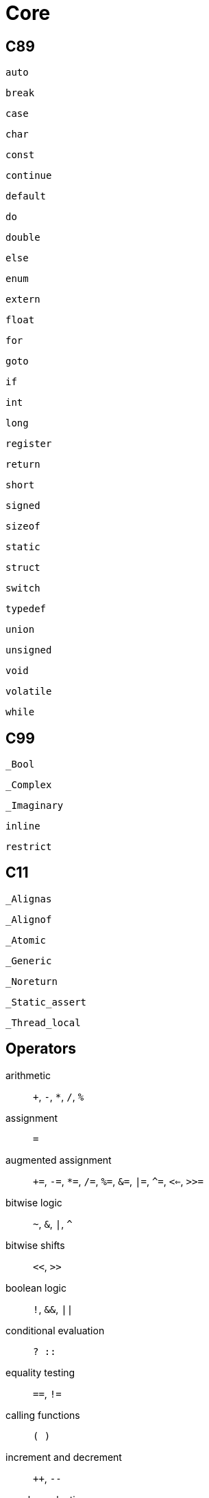 = Core

== C89

`auto`:: {empty}
`break`:: {empty}
`case`:: {empty}
`char`:: {empty}
`const`:: {empty}
`continue`:: {empty}
`default`:: {empty}
`do`:: {empty}
`double`:: {empty}
`else`:: {empty}
`enum`:: {empty}
`extern`:: {empty}
`float`:: {empty}
`for`:: {empty}
`goto`:: {empty}
`if`:: {empty}
`int`:: {empty}
`long`:: {empty}
`register`:: {empty}
`return`:: {empty}
`short`:: {empty}
`signed`:: {empty}
`sizeof`:: {empty}
`static`:: {empty}
`struct`:: {empty}
`switch`:: {empty}
`typedef`:: {empty}
`union`:: {empty}
`unsigned`:: {empty}
`void`:: {empty}
`volatile`:: {empty}
`while`:: {empty}

== C99

`_Bool`:: {empty}
`_Complex`:: {empty}
`_Imaginary`:: {empty}
`inline`:: {empty}
`restrict`:: {empty}

== C11

`_Alignas`:: {empty}
`_Alignof`:: {empty}
`_Atomic`:: {empty}
`_Generic`:: {empty}
`_Noreturn`:: {empty}
`_Static_assert`:: {empty}
`_Thread_local`:: {empty}

== Operators

arithmetic:: `+`, `-`, `*`, `/`, `%`
assignment:: `=`
augmented assignment:: `+=`, `-=`, `*=`, `/=`, `%=`, `&=`, `|=`, `^=`, `<<=`, `>>=`
bitwise logic:: `~`, `&`, `|`, `^`
bitwise shifts:: `<<`, `>>`
boolean logic:: `!`, `&&`, `||`
conditional evaluation:: `? ::`
equality testing:: `==`, `!=`
calling functions:: `( )`
increment and decrement:: `++`, `--`
member selection:: `.`, `->`
object size:: `sizeof`
order relations:: `<`, `<=`, `>`, `>=`
reference and dereference:: `&`, `*`, `[ ]`
sequencing:: `,`
subexpression grouping:: `( )`
type conversion:: `(*typename*)`
